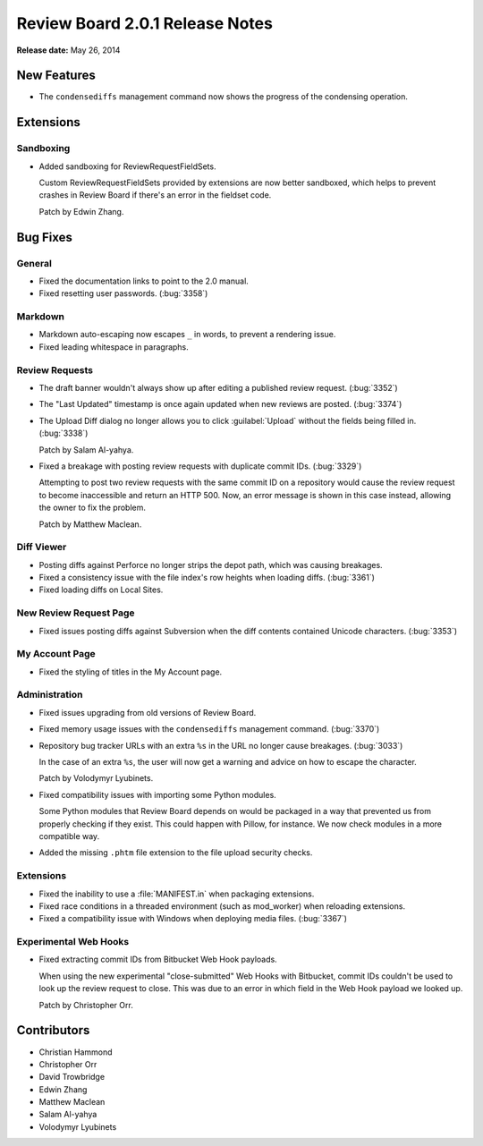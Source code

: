 ================================
Review Board 2.0.1 Release Notes
================================

**Release date:** May 26, 2014


New Features
============

* The ``condensediffs`` management command now shows the progress of the
  condensing operation.


Extensions
==========

Sandboxing
----------

* Added sandboxing for ReviewRequestFieldSets.

  Custom ReviewRequestFieldSets provided by extensions are now better
  sandboxed, which helps to prevent crashes in Review Board if there's
  an error in the fieldset code.

  Patch by Edwin Zhang.


Bug Fixes
=========

General
-------

* Fixed the documentation links to point to the 2.0 manual.

* Fixed resetting user passwords. (:bug:`3358`)


Markdown
--------

* Markdown auto-escaping now escapes ``_`` in words, to prevent a rendering
  issue.

* Fixed leading whitespace in paragraphs.


Review Requests
---------------

* The draft banner wouldn't always show up after editing a published review
  request. (:bug:`3352`)

* The "Last Updated" timestamp is once again updated when new reviews are
  posted. (:bug:`3374`)

* The Upload Diff dialog no longer allows you to click :guilabel:`Upload`
  without the fields being filled in. (:bug:`3338`)

  Patch by Salam Al-yahya.

* Fixed a breakage with posting review requests with duplicate commit IDs.
  (:bug:`3329`)

  Attempting to post two review requests with the same commit ID on a
  repository would cause the review request to become inaccessible and
  return an HTTP 500. Now, an error message is shown in this case instead,
  allowing the owner to fix the problem.

  Patch by Matthew Maclean.


Diff Viewer
-----------

* Posting diffs against Perforce no longer strips the depot path, which
  was causing breakages.

* Fixed a consistency issue with the file index's row heights when
  loading diffs. (:bug:`3361`)

* Fixed loading diffs on Local Sites.


New Review Request Page
-----------------------

* Fixed issues posting diffs against Subversion when the diff contents
  contained Unicode characters. (:bug:`3353`)


My Account Page
---------------

* Fixed the styling of titles in the My Account page.


Administration
--------------

* Fixed issues upgrading from old versions of Review Board.

* Fixed memory usage issues with the ``condensediffs`` management command.
  (:bug:`3370`)

* Repository bug tracker URLs with an extra ``%s`` in the URL no longer
  cause breakages. (:bug:`3033`)

  In the case of an extra ``%s``, the user will now get a warning and
  advice on how to escape the character.

  Patch by Volodymyr Lyubinets.

* Fixed compatibility issues with importing some Python modules.

  Some Python modules that Review Board depends on would be packaged in a
  way that prevented us from properly checking if they exist. This could
  happen with Pillow, for instance. We now check modules in a more compatible
  way.

* Added the missing ``.phtm`` file extension to the file upload security
  checks.


Extensions
----------

* Fixed the inability to use a :file:`MANIFEST.in` when packaging extensions.

* Fixed race conditions in a threaded environment (such as mod_worker)
  when reloading extensions.

* Fixed a compatibility issue with Windows when deploying media files.
  (:bug:`3367`)


Experimental Web Hooks
----------------------

* Fixed extracting commit IDs from Bitbucket Web Hook payloads.

  When using the new experimental "close-submitted" Web Hooks with Bitbucket,
  commit IDs couldn't be used to look up the review request to close. This was
  due to an error in which field in the Web Hook payload we looked up.

  Patch by Christopher Orr.


Contributors
============

* Christian Hammond
* Christopher Orr
* David Trowbridge
* Edwin Zhang
* Matthew Maclean
* Salam Al-yahya
* Volodymyr Lyubinets
